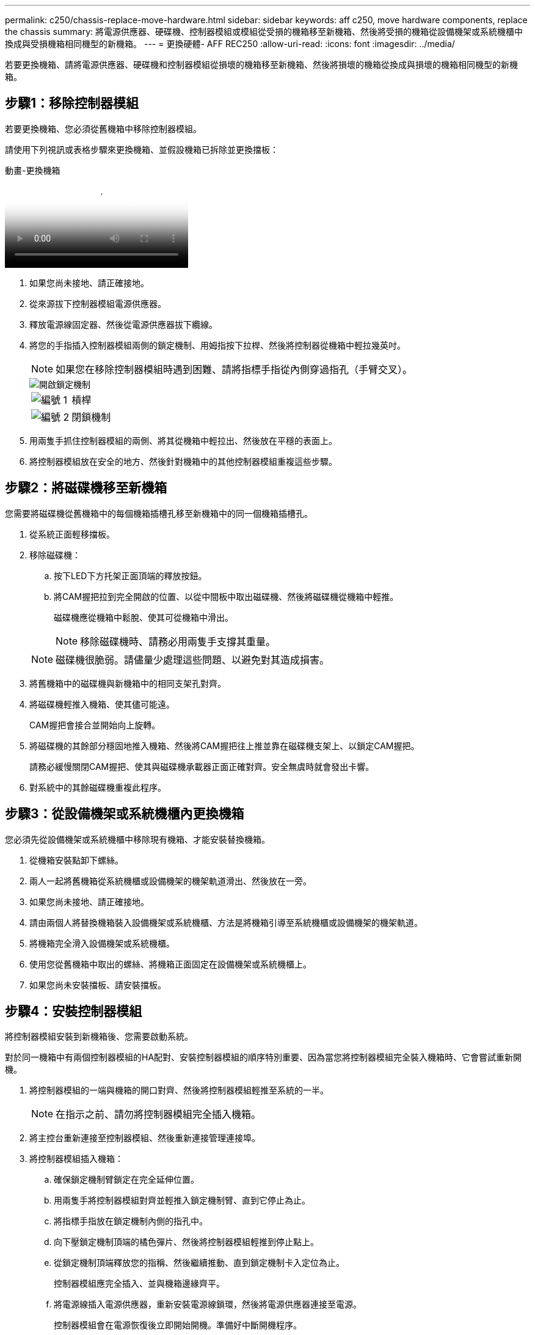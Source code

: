 ---
permalink: c250/chassis-replace-move-hardware.html 
sidebar: sidebar 
keywords: aff c250, move hardware components, replace the chassis 
summary: 將電源供應器、硬碟機、控制器模組或模組從受損的機箱移至新機箱、然後將受損的機箱從設備機架或系統機櫃中換成與受損機箱相同機型的新機箱。 
---
= 更換硬體- AFF REC250
:allow-uri-read: 
:icons: font
:imagesdir: ../media/


[role="lead"]
若要更換機箱、請將電源供應器、硬碟機和控制器模組從損壞的機箱移至新機箱、然後將損壞的機箱從換成與損壞的機箱相同機型的新機箱。



== 步驟1：移除控制器模組

若要更換機箱、您必須從舊機箱中移除控制器模組。

請使用下列視訊或表格步驟來更換機箱、並假設機箱已拆除並更換擋板：

.動畫-更換機箱
video::1f859217-fede-491a-896e-ac5b015c1a36[panopto]
. 如果您尚未接地、請正確接地。
. 從來源拔下控制器模組電源供應器。
. 釋放電源線固定器、然後從電源供應器拔下纜線。
. 將您的手指插入控制器模組兩側的鎖定機制、用姆指按下拉桿、然後將控制器從機箱中輕拉幾英吋。
+

NOTE: 如果您在移除控制器模組時遇到困難、請將指標手指從內側穿過指孔（手臂交叉）。

+
image::../media/drw_a250_pcm_remove_install.png[開啟鎖定機制]

+
[cols="1,3"]
|===


 a| 
image:../media/icon_round_1.png["編號 1"]
| 槓桿 


 a| 
image:../media/icon_round_2.png["編號 2"]
 a| 
閉鎖機制

|===
. 用兩隻手抓住控制器模組的兩側、將其從機箱中輕拉出、然後放在平穩的表面上。
. 將控制器模組放在安全的地方、然後針對機箱中的其他控制器模組重複這些步驟。




== 步驟2：將磁碟機移至新機箱

您需要將磁碟機從舊機箱中的每個機箱插槽孔移至新機箱中的同一個機箱插槽孔。

. 從系統正面輕移擋板。
. 移除磁碟機：
+
.. 按下LED下方托架正面頂端的釋放按鈕。
.. 將CAM握把拉到完全開啟的位置、以從中間板中取出磁碟機、然後將磁碟機從機箱中輕推。
+
磁碟機應從機箱中鬆脫、使其可從機箱中滑出。

+

NOTE: 移除磁碟機時、請務必用兩隻手支撐其重量。

+

NOTE: 磁碟機很脆弱。請儘量少處理這些問題、以避免對其造成損害。



. 將舊機箱中的磁碟機與新機箱中的相同支架孔對齊。
. 將磁碟機輕推入機箱、使其儘可能遠。
+
CAM握把會接合並開始向上旋轉。

. 將磁碟機的其餘部分穩固地推入機箱、然後將CAM握把往上推並靠在磁碟機支架上、以鎖定CAM握把。
+
請務必緩慢關閉CAM握把、使其與磁碟機承載器正面正確對齊。安全無虞時就會發出卡響。

. 對系統中的其餘磁碟機重複此程序。




== 步驟3：從設備機架或系統機櫃內更換機箱

您必須先從設備機架或系統機櫃中移除現有機箱、才能安裝替換機箱。

. 從機箱安裝點卸下螺絲。
. 兩人一起將舊機箱從系統機櫃或設備機架的機架軌道滑出、然後放在一旁。
. 如果您尚未接地、請正確接地。
. 請由兩個人將替換機箱裝入設備機架或系統機櫃、方法是將機箱引導至系統機櫃或設備機架的機架軌道。
. 將機箱完全滑入設備機架或系統機櫃。
. 使用您從舊機箱中取出的螺絲、將機箱正面固定在設備機架或系統機櫃上。
. 如果您尚未安裝擋板、請安裝擋板。




== 步驟4：安裝控制器模組

將控制器模組安裝到新機箱後、您需要啟動系統。

對於同一機箱中有兩個控制器模組的HA配對、安裝控制器模組的順序特別重要、因為當您將控制器模組完全裝入機箱時、它會嘗試重新開機。

. 將控制器模組的一端與機箱的開口對齊、然後將控制器模組輕推至系統的一半。
+

NOTE: 在指示之前、請勿將控制器模組完全插入機箱。

. 將主控台重新連接至控制器模組、然後重新連接管理連接埠。
. 將控制器模組插入機箱：
+
.. 確保鎖定機制臂鎖定在完全延伸位置。
.. 用兩隻手將控制器模組對齊並輕推入鎖定機制臂、直到它停止為止。
.. 將指標手指放在鎖定機制內側的指孔中。
.. 向下壓鎖定機制頂端的橘色彈片、然後將控制器模組輕推到停止點上。
.. 從鎖定機制頂端釋放您的指稱、然後繼續推動、直到鎖定機制卡入定位為止。


+
控制器模組應完全插入、並與機箱邊緣齊平。

+
.. 將電源線插入電源供應器，重新安裝電源線鎖環，然後將電源供應器連接至電源。
+
控制器模組會在電源恢復後立即開始開機。準備好中斷開機程序。



. 重複上述步驟、將第二個控制器安裝到新機箱中。

